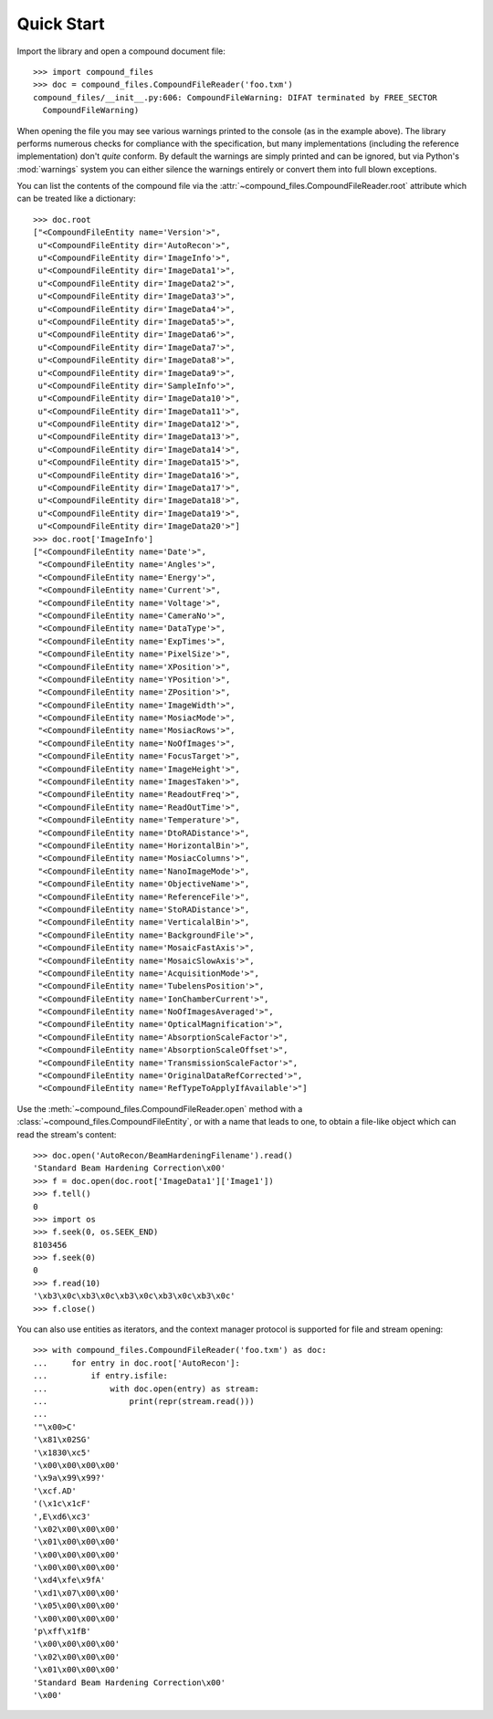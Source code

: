 .. _quickstart:

===========
Quick Start
===========

Import the library and open a compound document file::

    >>> import compound_files
    >>> doc = compound_files.CompoundFileReader('foo.txm')
    compound_files/__init__.py:606: CompoundFileWarning: DIFAT terminated by FREE_SECTOR
      CompoundFileWarning)

When opening the file you may see various warnings printed to the console (as
in the example above). The library performs numerous checks for compliance with
the specification, but many implementations (including the reference
implementation) don't *quite* conform. By default the warnings are simply
printed and can be ignored, but via Python's :mod:`warnings` system you can
either silence the warnings entirely or convert them into full blown
exceptions.

You can list the contents of the compound file via the
:attr:`~compound_files.CompoundFileReader.root` attribute which can be treated
like a dictionary::

    >>> doc.root
    ["<CompoundFileEntity name='Version'>",
     u"<CompoundFileEntity dir='AutoRecon'>",
     u"<CompoundFileEntity dir='ImageInfo'>",
     u"<CompoundFileEntity dir='ImageData1'>",
     u"<CompoundFileEntity dir='ImageData2'>",
     u"<CompoundFileEntity dir='ImageData3'>",
     u"<CompoundFileEntity dir='ImageData4'>",
     u"<CompoundFileEntity dir='ImageData5'>",
     u"<CompoundFileEntity dir='ImageData6'>",
     u"<CompoundFileEntity dir='ImageData7'>",
     u"<CompoundFileEntity dir='ImageData8'>",
     u"<CompoundFileEntity dir='ImageData9'>",
     u"<CompoundFileEntity dir='SampleInfo'>",
     u"<CompoundFileEntity dir='ImageData10'>",
     u"<CompoundFileEntity dir='ImageData11'>",
     u"<CompoundFileEntity dir='ImageData12'>",
     u"<CompoundFileEntity dir='ImageData13'>",
     u"<CompoundFileEntity dir='ImageData14'>",
     u"<CompoundFileEntity dir='ImageData15'>",
     u"<CompoundFileEntity dir='ImageData16'>",
     u"<CompoundFileEntity dir='ImageData17'>",
     u"<CompoundFileEntity dir='ImageData18'>",
     u"<CompoundFileEntity dir='ImageData19'>",
     u"<CompoundFileEntity dir='ImageData20'>"]
    >>> doc.root['ImageInfo']
    ["<CompoundFileEntity name='Date'>",
     "<CompoundFileEntity name='Angles'>",
     "<CompoundFileEntity name='Energy'>",
     "<CompoundFileEntity name='Current'>",
     "<CompoundFileEntity name='Voltage'>",
     "<CompoundFileEntity name='CameraNo'>",
     "<CompoundFileEntity name='DataType'>",
     "<CompoundFileEntity name='ExpTimes'>",
     "<CompoundFileEntity name='PixelSize'>",
     "<CompoundFileEntity name='XPosition'>",
     "<CompoundFileEntity name='YPosition'>",
     "<CompoundFileEntity name='ZPosition'>",
     "<CompoundFileEntity name='ImageWidth'>",
     "<CompoundFileEntity name='MosiacMode'>",
     "<CompoundFileEntity name='MosiacRows'>",
     "<CompoundFileEntity name='NoOfImages'>",
     "<CompoundFileEntity name='FocusTarget'>",
     "<CompoundFileEntity name='ImageHeight'>",
     "<CompoundFileEntity name='ImagesTaken'>",
     "<CompoundFileEntity name='ReadoutFreq'>",
     "<CompoundFileEntity name='ReadOutTime'>",
     "<CompoundFileEntity name='Temperature'>",
     "<CompoundFileEntity name='DtoRADistance'>",
     "<CompoundFileEntity name='HorizontalBin'>",
     "<CompoundFileEntity name='MosiacColumns'>",
     "<CompoundFileEntity name='NanoImageMode'>",
     "<CompoundFileEntity name='ObjectiveName'>",
     "<CompoundFileEntity name='ReferenceFile'>",
     "<CompoundFileEntity name='StoRADistance'>",
     "<CompoundFileEntity name='VerticalalBin'>",
     "<CompoundFileEntity name='BackgroundFile'>",
     "<CompoundFileEntity name='MosaicFastAxis'>",
     "<CompoundFileEntity name='MosaicSlowAxis'>",
     "<CompoundFileEntity name='AcquisitionMode'>",
     "<CompoundFileEntity name='TubelensPosition'>",
     "<CompoundFileEntity name='IonChamberCurrent'>",
     "<CompoundFileEntity name='NoOfImagesAveraged'>",
     "<CompoundFileEntity name='OpticalMagnification'>",
     "<CompoundFileEntity name='AbsorptionScaleFactor'>",
     "<CompoundFileEntity name='AbsorptionScaleOffset'>",
     "<CompoundFileEntity name='TransmissionScaleFactor'>",
     "<CompoundFileEntity name='OriginalDataRefCorrected'>",
     "<CompoundFileEntity name='RefTypeToApplyIfAvailable'>"]

Use the :meth:`~compound_files.CompoundFileReader.open` method with a
:class:`~compound_files.CompoundFileEntity`, or with a name that leads to one,
to obtain a file-like object which can read the stream's content::

    >>> doc.open('AutoRecon/BeamHardeningFilename').read()
    'Standard Beam Hardening Correction\x00'
    >>> f = doc.open(doc.root['ImageData1']['Image1'])
    >>> f.tell()
    0
    >>> import os
    >>> f.seek(0, os.SEEK_END)
    8103456
    >>> f.seek(0)
    0
    >>> f.read(10)
    '\xb3\x0c\xb3\x0c\xb3\x0c\xb3\x0c\xb3\x0c'
    >>> f.close()

You can also use entities as iterators, and the context manager protocol is
supported for file and stream opening::

    >>> with compound_files.CompoundFileReader('foo.txm') as doc:
    ...     for entry in doc.root['AutoRecon']:
    ...         if entry.isfile:
    ...             with doc.open(entry) as stream:
    ...                 print(repr(stream.read()))
    ... 
    '"\x00>C'
    '\x81\x02SG'
    '\x1830\xc5'
    '\x00\x00\x00\x00'
    '\x9a\x99\x99?'
    '\xcf.AD'
    '(\x1c\x1cF'
    ',E\xd6\xc3'
    '\x02\x00\x00\x00'
    '\x01\x00\x00\x00'
    '\x00\x00\x00\x00'
    '\x00\x00\x00\x00'
    '\xd4\xfe\x9fA'
    '\xd1\x07\x00\x00'
    '\x05\x00\x00\x00'
    '\x00\x00\x00\x00'
    'p\xff\x1fB'
    '\x00\x00\x00\x00'
    '\x02\x00\x00\x00'
    '\x01\x00\x00\x00'
    'Standard Beam Hardening Correction\x00'
    '\x00'

